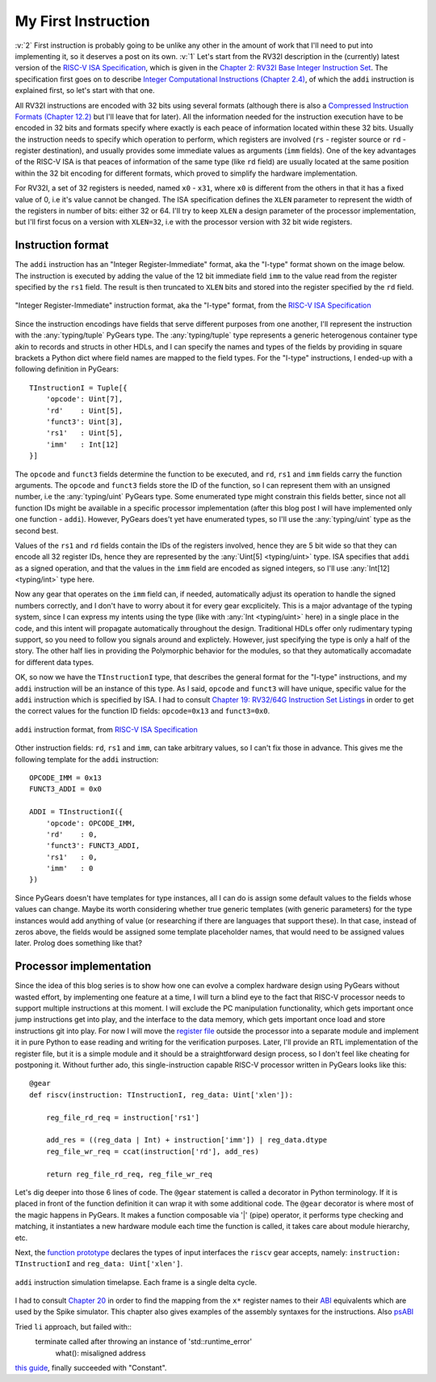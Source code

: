 My First Instruction
====================

.. post::
   :author: Bogdan
   :category: RISC-V

.. _RISC-V ISA Specification: https://content.riscv.org/wp-content/uploads/2017/05/riscv-spec-v2.2.pdf

.. verbosity_slider:: 2

:v:`2` First instruction is probably going to be unlike any other in the amount of work that I'll need to put into implementing it, so it deserves a post on its own. :v:`1` Let's start from the RV32I description in the (currently) latest version of the `RISC-V ISA Specification`_, which is given in the `Chapter 2: RV32I Base Integer Instruction Set <https://content.riscv.org/wp-content/uploads/2017/05/riscv-spec-v2.2.pdf#page=21>`_. The specification first goes on to describe `Integer Computational Instructions (Chapter 2.4) <https://content.riscv.org/wp-content/uploads/2017/05/riscv-spec-v2.2.pdf#page=25>`_, of which the ``addi`` instruction is explained first, so let's start with that one.

All RV32I instructions are encoded with 32 bits using several formats (although there is also a `Compressed Instruction Formats (Chapter 12.2) <https://content.riscv.org/wp-content/uploads/2017/05/riscv-spec-v2.2.pdf#page=81>`_ but I'll leave that for later). All the information needed for the instruction execution have to be encoded in 32 bits and formats specify where exactly is each peace of information located within these 32 bits. Usually the instruction needs to specify which operation to perform, which registers are involved (``rs`` - register source or ``rd`` - register destination), and usually provides some immediate values as arguments (``imm`` fields). One of the key advantages of the RISC-V ISA is that peaces of information of the same type (like ``rd`` field) are usually located at the same position within the 32 bit encoding for different formats, which proved to simplify the hardware implementation.

For RV32I, a set of 32 registers is needed, named ``x0`` - ``x31``, where ``x0`` is different from the others in that it has a fixed value of 0, i.e it's value cannot be changed. The ISA specification defines the ``XLEN`` parameter to represent the width of the registers in number of bits: either 32 or 64. I'll try to keep ``XLEN`` a design parameter of the processor implementation, but I'll first focus on a version with ``XLEN=32``, i.e with the processor version with 32 bit wide registers.

Instruction format
------------------

The ``addi`` instruction has an "Integer Register-Immediate" format, aka the "I-type" format shown on the image below. The instruction is executed by adding the value of the 12 bit immediate field ``imm`` to the value read from the register specified by the ``rs1`` field. The result is then truncated to ``XLEN`` bits and stored into the register specified by the ``rd`` field. 

.. figure:: images/integer-register-immediate-instruction.png
   :align: center

   "Integer Register-Immediate" instruction format, aka the "I-type" format, from the `RISC-V ISA Specification`_

Since the instruction encodings have fields that serve different purposes from one another, I'll represent the instruction with the :any:`typing/tuple` PyGears type. The :any:`typing/tuple` type represents a generic heterogenous container type akin to records and structs in other HDLs, and I can specify the names and types of the fields by providing in square brackets a Python dict where field names are mapped to the field types. For the "I-type" instructions, I ended-up with a following definition in PyGears::

  TInstructionI = Tuple[{
      'opcode': Uint[7],
      'rd'    : Uint[5],
      'funct3': Uint[3],
      'rs1'   : Uint[5],
      'imm'   : Int[12]
  }]

The ``opcode`` and ``funct3`` fields determine the function to be executed, and ``rd``, ``rs1`` and ``imm`` fields carry the function arguments. The ``opcode`` and ``funct3`` fields store the ID of the function, so I can represent them with an unsigned number, i.e the :any:`typing/uint` PyGears type. Some enumerated type might constrain this fields better, since not all function IDs might be available in a specific processor implementation (after this blog post I will have implemented only one function - ``addi``). However, PyGears does't yet have enumerated types, so I'll use the :any:`typing/uint` type as the second best.

Values of the ``rs1`` and ``rd`` fields contain the IDs of the registers involved, hence they are 5 bit wide so that they can encode all 32 register IDs, hence they are represented by the :any:`Uint[5] <typing/uint>` type. ISA specifies that ``addi`` as a signed operation, and that the values in the ``imm`` field are encoded as signed integers, so I'll use :any:`Int[12] <typing/int>` type here.

Now any gear that operates on the ``imm`` field can, if needed, automatically adjust its operation to handle the signed numbers correctly, and I don't have to worry about it for every gear excplicitely. This is a major advantage of the typing system, since I can express my intents using the type (like with :any:`Int <typing/uint>` here) in a single place in the code, and this intent will propagate automatically throughout the design. Traditional HDLs offer only rudimentary typing support, so you need to follow you signals around and explictely. However, just specifying the type is only a half of the story. The other half lies in providing the Polymorphic behavior for the modules, so that they automatically accomadate for different data types.

OK, so now we have the ``TInstructionI`` type, that describes the general format for the "I-type" instructions, and my ``addi`` instruction will be an instance of this type. As I said, ``opcode`` and ``funct3`` will have unique, specific value for the ``addi`` instruction which is specified by ISA. I had to consult `Chapter 19: RV32/64G Instruction Set Listings <https://content.riscv.org/wp-content/uploads/2017/05/riscv-spec-v2.2.pdf#page=115>`_ in order to get the correct values for the function ID fields: ``opcode=0x13`` and ``funct3=0x0``. 

.. figure:: images/addi-instruction-field-value.png
    :align: center

    ``addi`` instruction format, from `RISC-V ISA Specification`_

Other instruction fields: ``rd``, ``rs1`` and ``imm``, can take arbitrary values, so I can't fix those in advance. This gives me the following template for the ``addi`` instruction:: 

  OPCODE_IMM = 0x13
  FUNCT3_ADDI = 0x0

  ADDI = TInstructionI({
      'opcode': OPCODE_IMM,
      'rd'    : 0,
      'funct3': FUNCT3_ADDI,
      'rs1'   : 0,
      'imm'   : 0
  })

Since PyGears doesn't have templates for type instances, all I can do is assign some default values to the fields whose values can change. Maybe its worth considering whether true generic templates (with generic parameters) for the type instances would add anything of value (or researching if there are languages that support these). In that case, instead of zeros above, the fields would be assigned some template placeholder names, that would need to be assigned values later. Prolog does something like that?

Processor implementation
------------------------

Since the idea of this blog series is to show how one can evolve a complex hardware design using PyGears without wasted effort, by implementing one feature at a time, I will turn a blind eye to the fact that RISC-V processor needs to support multiple instructions at this moment. I will exclude the PC manipulation functionality, which gets important once jump instructions get into play, and the interface to the data memory, which gets important once load and store instructions git into play. For now I will move the `register file <https://github.com/bogdanvuk/pygears_riscv/blob/afb23407150fe43d53c3df1340a93e2f2644d741/pygears_riscv/verif/register_file.py>`__ outside the processor into a separate module and implement it in pure Python to ease reading and writing for the verification purposes. Later, I'll provide an RTL implementation of the register file, but it is a simple module and it should be a straightforward design process, so I don't feel like cheating for postponing it. Without further ado, this single-instruction capable RISC-V processor written in PyGears looks like this::

  @gear
  def riscv(instruction: TInstructionI, reg_data: Uint['xlen']):

      reg_file_rd_req = instruction['rs1']

      add_res = ((reg_data | Int) + instruction['imm']) | reg_data.dtype
      reg_file_wr_req = ccat(instruction['rd'], add_res)

      return reg_file_rd_req, reg_file_wr_req

Let's dig deeper into those 6 lines of code. The ``@gear`` statement is called a decorator in Python terminology. If it is placed in front of the function definition it can wrap it with some additional code. The ``@gear`` decorator is where most of the magic happens in PyGears. It makes a function composable via  '|' (pipe) operator, it performs type checking and matching, it instantiates a new hardware module each time the function is called, it takes care about module hierarchy, etc.

Next, the `function prototype <https://en.wikipedia.org/wiki/Function_prototype>`__  declares the types of input interfaces the ``riscv`` gear accepts, namely: ``instruction: TInstructionI`` and ``reg_data: Uint['xlen']``. 


.. figure:: images/addi-timelapse.gif
    :align: center

    ``addi`` instruction simulation timelapse. Each frame is a single delta cycle.

I had to consult `Chapter 20 <https://content.riscv.org/wp-content/uploads/2017/05/riscv-spec-v2.2.pdf#page=121>`_ in order to find the mapping from the ``x*`` register names to their `ABI <https://en.wikipedia.org/wiki/Application_binary_interface>`__ equivalents which are used by the Spike simulator. This chapter also gives examples of the assembly syntaxes for the instructions. Also `psABI <https://github.com/riscv/riscv-elf-psabi-doc/blob/master/riscv-elf.md>`__ 

Tried ``li`` approach, but failed with::
  terminate called after throwing an instance of 'std::runtime_error'
    what():  misaligned address

`this guide <https://github.com/riscv/riscv-asm-manual/blob/master/riscv-asm.md>`__, finally succeeded with "Constant".
